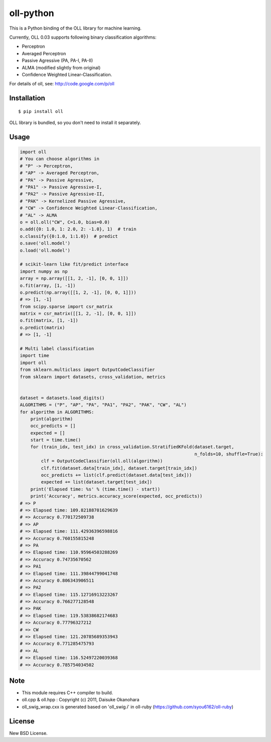 oll-python
==========

|travis| |coveralls| |version| |license|

This is a Python binding of the OLL library for machine learning.

Currently, OLL 0.03 supports following binary classification algorithms:

- Perceptron
- Averaged Perceptron
- Passive Agressive (PA, PA-I, PA-II)
- ALMA (modified slightly from original)
- Confidence Weighted Linear-Classification.

For details of oll, see: http://code.google.com/p/oll

Installation
------------

::

 $ pip install oll

OLL library is bundled, so you don't need to install it separately.

Usage
-----

.. code:: python

 import oll
 # You can choose algorithms in
 # "P" -> Perceptron,
 # "AP" -> Averaged Perceptron,
 # "PA" -> Passive Agressive,
 # "PA1" -> Passive Agressive-I,
 # "PA2" -> Passive Agressive-II,
 # "PAK" -> Kernelized Passive Agressive,
 # "CW" -> Confidence Weighted Linear-Classification,
 # "AL" -> ALMA
 o = oll.oll("CW", C=1.0, bias=0.0)
 o.add({0: 1.0, 1: 2.0, 2: -1.0}, 1)  # train
 o.classify({0:1.0, 1:1.0})  # predict
 o.save('oll.model')
 o.load('oll.model')

 # scikit-learn like fit/predict interface
 import numpy as np
 array = np.array([[1, 2, -1], [0, 0, 1]])
 o.fit(array, [1, -1])
 o.predict(np.array([[1, 2, -1], [0, 0, 1]]))
 # => [1, -1]
 from scipy.sparse import csr_matrix
 matrix = csr_matrix([[1, 2, -1], [0, 0, 1]])
 o.fit(matrix, [1, -1])
 o.predict(matrix)
 # => [1, -1]

 # Multi label classification
 import time
 import oll
 from sklearn.multiclass import OutputCodeClassifier
 from sklearn import datasets, cross_validation, metrics


 dataset = datasets.load_digits()
 ALGORITHMS = ("P", "AP", "PA", "PA1", "PA2", "PAK", "CW", "AL")
 for algorithm in ALGORITHMS:
     print(algorithm)
     occ_predicts = []
     expected = []
     start = time.time()
     for (train_idx, test_idx) in cross_validation.StratifiedKFold(dataset.target,
                                                                   n_folds=10, shuffle=True):
         clf = OutputCodeClassifier(oll.oll(algorithm))
         clf.fit(dataset.data[train_idx], dataset.target[train_idx])
         occ_predicts += list(clf.predict(dataset.data[test_idx]))
         expected += list(dataset.target[test_idx])
     print('Elapsed time: %s' % (time.time() - start))
     print('Accuracy', metrics.accuracy_score(expected, occ_predicts))
 # => P
 # => Elapsed time: 109.82188701629639
 # => Accuracy 0.770172509738
 # => AP
 # => Elapsed time: 111.42936396598816
 # => Accuracy 0.760155815248
 # => PA
 # => Elapsed time: 110.95964503288269
 # => Accuracy 0.74735670562
 # => PA1
 # => Elapsed time: 111.39844799041748
 # => Accuracy 0.806343906511
 # => PA2
 # => Elapsed time: 115.12716913223267
 # => Accuracy 0.766277128548
 # => PAK
 # => Elapsed time: 119.53838682174683
 # => Accuracy 0.77796327212
 # => CW
 # => Elapsed time: 121.20785689353943
 # => Accuracy 0.771285475793
 # => AL
 # => Elapsed time: 116.52497220039368
 # => Accuracy 0.785754034502

Note
----
- This module requires C++ compiler to build.
- oll.cpp & oll.hpp : Copyright (c) 2011, Daisuke Okanohara
- oll_swig_wrap.cxx is generated based on 'oll_swig.i' in oll-ruby (https://github.com/syou6162/oll-ruby)

License
-------
New BSD License.

.. |travis| image:: https://travis-ci.org/ikegami-yukino/oll-python.svg?branch=master
    :target: https://travis-ci.org/ikegami-yukino/oll-python
    :alt: travis-ci.org
.. |coveralls| image:: https://coveralls.io/repos/ikegami-yukino/oll-python/badge.png
    :target: https://coveralls.io/r/ikegami-yukino/oll-python
    :alt: coveralls.io

.. |version| image:: https://img.shields.io/pypi/v/oll.svg
    :target: http://pypi.python.org/pypi/oll/
    :alt: latest version

.. |license| image:: https://img.shields.io/pypi/l/oll.svg
    :target: http://pypi.python.org/pypi/oll/
    :alt: license

